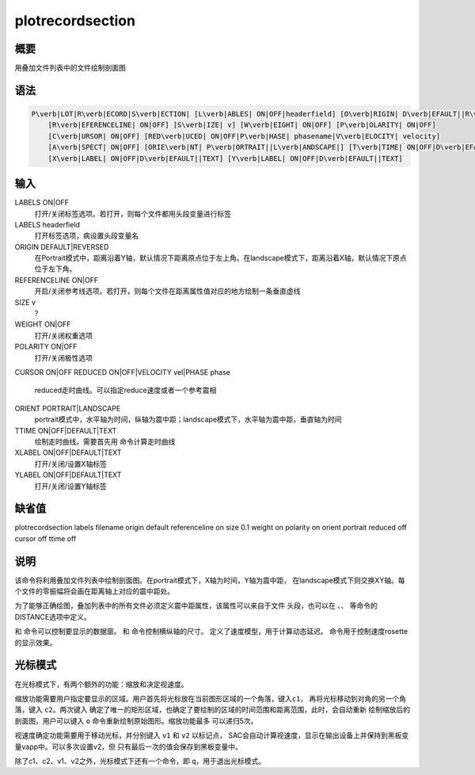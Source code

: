 .. _sss:plotrecordsection:

plotrecordsection
=================

概要
----

用叠加文件列表中的文件绘制剖面图

语法
----

.. code:: bash

    P\verb|LOT|R\verb|ECORD|S\verb|ECTION| [L\verb|ABLES| ON|OFF|headerfield] [O\verb|RIGIN| D\verb|EFAULT||R\verb|EVERSED|]
        [R\verb|EFERENCELINE| ON|OFF] [S\verb|IZE| v] [W\verb|EIGHT| ON|OFF] [P\verb|OLARITY| ON|OFF]
        [C\verb|URSOR| ON|OFF] [RED\verb|UCED| ON|OFF|P\verb|HASE| phasename|V\verb|ELOCITY| velocity]
        [A\verb|SPECT| ON|OFF] [ORIE\verb|NT| P\verb|ORTRAIT||L\verb|ANDSCAPE|] [T\verb|TIME| ON|OFF|D\verb|EFAULT||TEXT]
        [X\verb|LABEL| ON|OFF|D\verb|EFAULT||TEXT] [Y\verb|LABEL| ON|OFF|D\verb|EFAULT||TEXT]

输入
----

LABELS ON|OFF
    打开/关闭标签选项。若打开，则每个文件都用头段变量进行标签

LABELS headerfield
    打开标签选项，病设置头段变量名

ORIGIN DEFAULT|REVERSED
    在Portrait模式中，距离沿着Y轴，默认情况下距离原点位于左上角。在landscape模式下，距离沿着X轴，默认情况下原点位于左下角。

REFERENCELINE ON|OFF
    开启/关闭参考线选项。若打开，则每个文件在距离属性值对应的地方绘制一条垂直虚线

SIZE v
    ?

WEIGHT ON|OFF
    打开/关闭权重选项

POLARITY ON|OFF
    打开/关闭极性选项

CURSOR ON|OFF
REDUCED ON|OFF|VELOCITY vel|PHASE phase
    reduced走时曲线。可以指定reduce速度或者一个参考震相

ORIENT PORTRAIT|LANDSCAPE
    portrait模式中，水平轴为时间，纵轴为震中距；landscape模式下，水平轴为震中距，垂直轴为时间

TTIME ON|OFF|DEFAULT|TEXT
    绘制走时曲线。需要首先用 命令计算走时曲线

XLABEL ON|OFF|DEFAULT|TEXT
    打开/关闭/设置X轴标签

YLABEL ON|OFF|DEFAULT|TEXT
    打开/关闭/设置Y轴标签

缺省值
------

plotrecordsection labels filename origin default referenceline on size
0.1 weight on polarity on orient portrait reduced off cursor off ttime
off

说明
----

该命令将利用叠加文件列表中绘制剖面图。在portrait模式下，X轴为时间，Y轴为震中距，
在landscape模式下则交换XY轴。每个文件的零振幅将会画在距离轴上对应的震中距处。

为了能够正确绘图，叠加列表中的所有文件必须定义震中距属性，该属性可以来自于文件
头段，也可以在 、、 等命令的DISTANCE选项中定义。

和 命令可以控制要显示的数据窗。 和 命令控制横纵轴的尺寸。
定义了速度模型，用于计算动态延迟。 命令用于控制速度rosette的显示效果。

光标模式
--------

在光标模式下，有两个额外的功能：缩放和决定视速度。

缩放功能需要用户指定要显示的区域。用户首先将光标放在当前图形区域的一个角落，键入\ ``c1``\ ，
再将光标移动到对角的另一个角落，键入 ``c2``\ 。两次键入
确定了唯一的矩形区域，也确定了要绘制的区域的时间范围和距离范围，此时，会自动重新
绘制缩放后的剖面图，用户可以键入 ``o``
命令重新绘制原始图形。缩放功能最多 可以递归5次。

视速度确定功能需要用于移动光标，并分别键入 ``v1`` 和 ``v2`` 以标记点，
SAC会自动计算视速度，显示在输出设备上并保持到黑板变量vapp中。可以多次设置v2，但
只有最后一次的值会保存到黑板变量中。

除了c1、c2、v1、v2之外，光标模式下还有一个命令，即
``q``\ ，用于退出光标模式。
